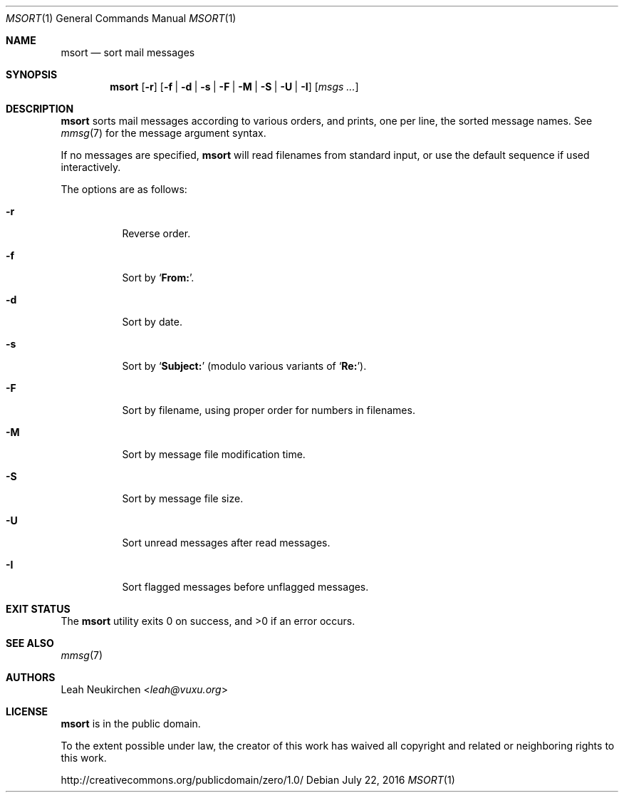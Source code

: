 .Dd July 22, 2016
.Dt MSORT 1
.Os
.Sh NAME
.Nm msort
.Nd sort mail messages
.Sh SYNOPSIS
.Nm
.Op Fl r
.Op Fl f | Fl d | Fl s | Fl F | Fl M | Fl S | Fl U | Fl I
.Op Ar msgs\ ...
.Sh DESCRIPTION
.Nm
sorts mail messages according to various orders,
and prints, one per line, the sorted message names.
See
.Xr mmsg 7
for the message argument syntax.
.Pp
If no messages are specified,
.Nm
will read filenames from standard input,
or use the default sequence if used interactively.
.Pp
The options are as follows:
.Bl -tag -width Ds
.It Fl r
Reverse order.
.It Fl f
Sort by
.Sq Li From: .
.It Fl d
Sort by date.
.It Fl s
Sort by
.Sq Li Subject\&:
(modulo various variants of
.Sq Li Re: ) .
.It Fl F
Sort by filename, using proper order for numbers in filenames.
.It Fl M
Sort by message file modification time.
.It Fl S
Sort by message file size.
.It Fl U
Sort unread messages after read messages.
.It Fl I
Sort flagged messages before unflagged messages.
.El
.Sh EXIT STATUS
.Ex -std
.Sh SEE ALSO
.Xr mmsg 7
.Sh AUTHORS
.An Leah Neukirchen Aq Mt leah@vuxu.org
.Sh LICENSE
.Nm
is in the public domain.
.Pp
To the extent possible under law,
the creator of this work
has waived all copyright and related or
neighboring rights to this work.
.Pp
.Lk http://creativecommons.org/publicdomain/zero/1.0/
